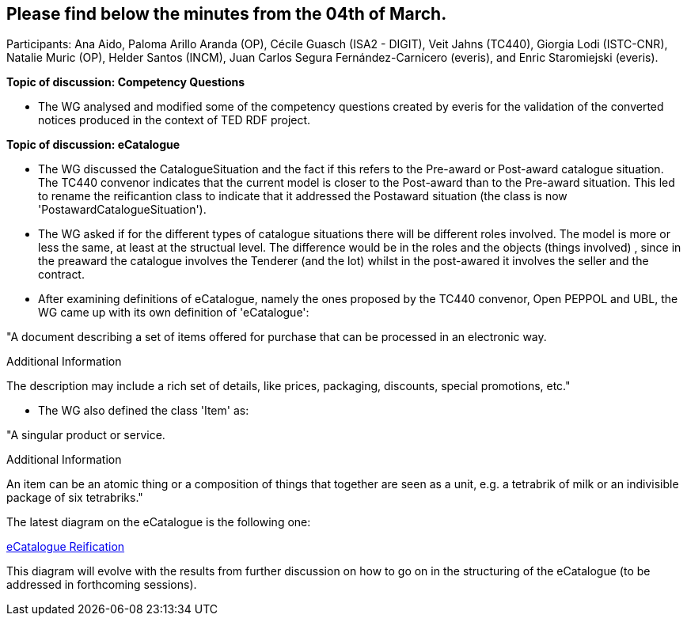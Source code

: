 == Please find below the minutes from the 04th of March.

Participants: Ana Aido, Paloma Arillo Aranda (OP), Cécile Guasch (ISA2 - DIGIT), Veit Jahns (TC440), Giorgia Lodi (ISTC-CNR), Natalie Muric (OP), Helder Santos (INCM), Juan Carlos Segura Fernández-Carnicero (everis), and Enric Staromiejski (everis).

**Topic of discussion: Competency Questions**

* The WG analysed and modified some of the competency questions created by everis for the validation of the converted notices produced in the context of TED RDF project.

**Topic of discussion: eCatalogue**

* The WG discussed the CatalogueSituation and the fact if this refers to the Pre-award or Post-award catalogue situation. The TC440 convenor indicates that the current model is closer to the Post-award than to the Pre-award situation. This led to rename the reificantion class to indicate that it addressed the Postaward situation (the class is now 'PostawardCatalogueSituation').

* The WG asked if for the different types of catalogue situations there will be different roles involved. The model is more or less the same, at least at the structual level. The difference would be in the roles and the objects (things involved) , since in the preaward the catalogue involves the Tenderer (and the lot) whilst in the post-awared it involves the seller and the contract.

* After examining definitions of eCatalogue, namely the ones proposed by the TC440 convenor, Open PEPPOL and UBL, the WG came up with its own definition of 'eCatalogue':

"A document describing a set of items offered for purchase that can be processed in an electronic way.

Additional Information

The description may include a rich set of details, like prices, packaging, discounts, special promotions, etc."

* The WG also defined the class 'Item' as:

"A singular product or service.

Additional Information

An item can be an atomic thing or a composition of things that together are seen as a unit, e.g. a tetrabrik of milk or an indivisible package of six tetrabriks."

The latest diagram on the eCatalogue is the following one:

link:https://github.com/OP-TED/ePO/tree/feature/frozen-2.0.2/implementation/test/roles-as-classes/img/eCatalogueReification_04032021.png[eCatalogue Reification]

This diagram will evolve with the results from further discussion on how to go on in the structuring of the eCatalogue (to be addressed in forthcoming sessions).